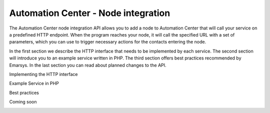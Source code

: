Automation Center - Node integration
====================================

The Automation Center node integration API allows you to add a node to Automation Center that will call your service on a predefined HTTP endpoint. When the program reaches your node, it will call the specified URL with a set of parameters, which you can use to trigger necessary actions for the contacts entering the node.

In the first section we describe the HTTP interface that needs to be implemented by each service. The second section will introduce you to an example service written in PHP. The third section offers best practices recommended by Emarsys. In the last section you can read about planned changes to the API.

Implementing the HTTP interface

Example Service in PHP

Best practices

Coming soon

.. image:: /_static/images/ac_node_custom_dialog_workflow.png

.. image:: /_static/images/ac_node_options_workflow.png

.. image:: /_static/images/ac_node_trigger_workflow.png
